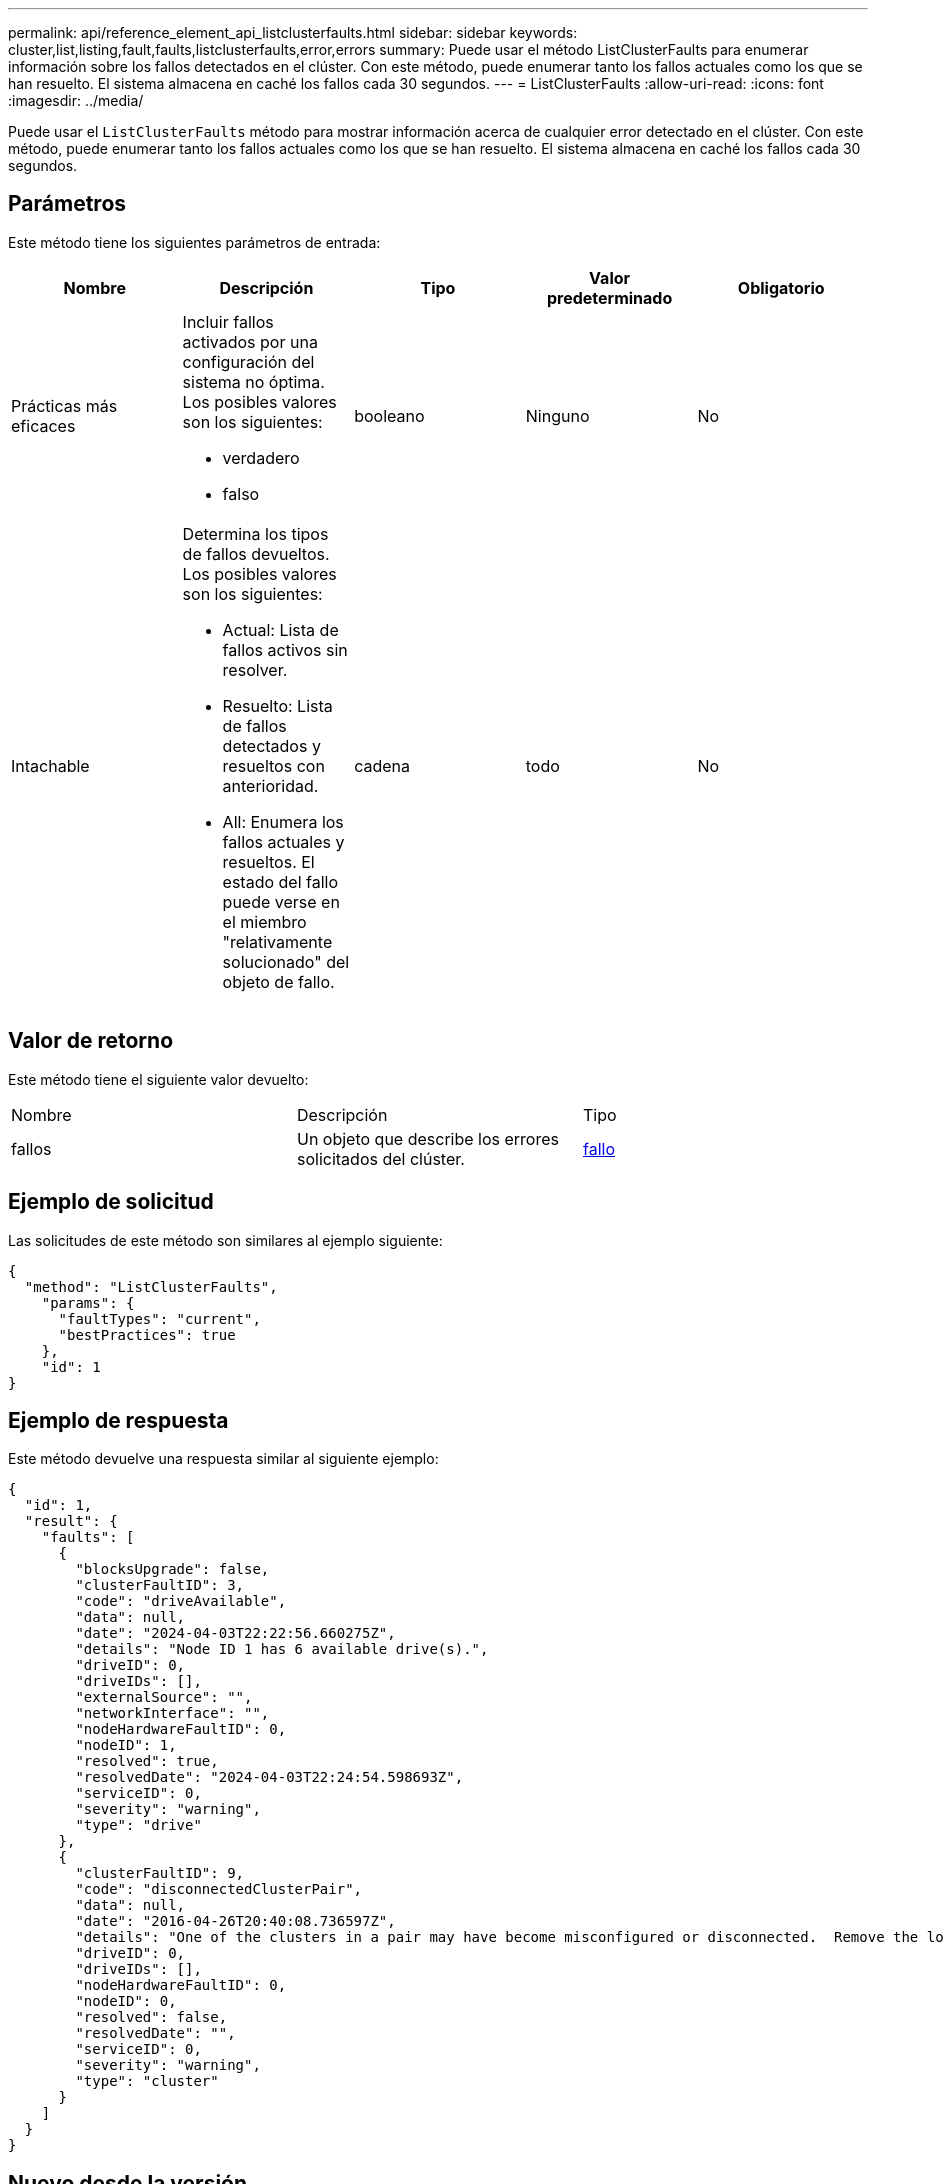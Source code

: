 ---
permalink: api/reference_element_api_listclusterfaults.html 
sidebar: sidebar 
keywords: cluster,list,listing,fault,faults,listclusterfaults,error,errors 
summary: Puede usar el método ListClusterFaults para enumerar información sobre los fallos detectados en el clúster. Con este método, puede enumerar tanto los fallos actuales como los que se han resuelto. El sistema almacena en caché los fallos cada 30 segundos. 
---
= ListClusterFaults
:allow-uri-read: 
:icons: font
:imagesdir: ../media/


[role="lead"]
Puede usar el `ListClusterFaults` método para mostrar información acerca de cualquier error detectado en el clúster. Con este método, puede enumerar tanto los fallos actuales como los que se han resuelto. El sistema almacena en caché los fallos cada 30 segundos.



== Parámetros

Este método tiene los siguientes parámetros de entrada:

|===
| Nombre | Descripción | Tipo | Valor predeterminado | Obligatorio 


 a| 
Prácticas más eficaces
 a| 
Incluir fallos activados por una configuración del sistema no óptima. Los posibles valores son los siguientes:

* verdadero
* falso

 a| 
booleano
 a| 
Ninguno
 a| 
No



 a| 
Intachable
 a| 
Determina los tipos de fallos devueltos. Los posibles valores son los siguientes:

* Actual: Lista de fallos activos sin resolver.
* Resuelto: Lista de fallos detectados y resueltos con anterioridad.
* All: Enumera los fallos actuales y resueltos. El estado del fallo puede verse en el miembro "relativamente solucionado" del objeto de fallo.

 a| 
cadena
 a| 
todo
 a| 
No

|===


== Valor de retorno

Este método tiene el siguiente valor devuelto:

|===


| Nombre | Descripción | Tipo 


 a| 
fallos
 a| 
Un objeto que describe los errores solicitados del clúster.
 a| 
xref:reference_element_api_fault.adoc[fallo]

|===


== Ejemplo de solicitud

Las solicitudes de este método son similares al ejemplo siguiente:

[listing]
----
{
  "method": "ListClusterFaults",
    "params": {
      "faultTypes": "current",
      "bestPractices": true
    },
    "id": 1
}
----


== Ejemplo de respuesta

Este método devuelve una respuesta similar al siguiente ejemplo:

[listing]
----
{
  "id": 1,
  "result": {
    "faults": [
      {
        "blocksUpgrade": false,
        "clusterFaultID": 3,
        "code": "driveAvailable",
        "data": null,
        "date": "2024-04-03T22:22:56.660275Z",
        "details": "Node ID 1 has 6 available drive(s).",
        "driveID": 0,
        "driveIDs": [],
        "externalSource": "",
        "networkInterface": "",
        "nodeHardwareFaultID": 0,
        "nodeID": 1,
        "resolved": true,
        "resolvedDate": "2024-04-03T22:24:54.598693Z",
        "serviceID": 0,
        "severity": "warning",
        "type": "drive"
      },
      {
        "clusterFaultID": 9,
        "code": "disconnectedClusterPair",
        "data": null,
        "date": "2016-04-26T20:40:08.736597Z",
        "details": "One of the clusters in a pair may have become misconfigured or disconnected.  Remove the local pairing and retry pairing the clusters. Disconnected Cluster Pairs: []. Misconfigured Cluster Pairs: [3]",
        "driveID": 0,
        "driveIDs": [],
        "nodeHardwareFaultID": 0,
        "nodeID": 0,
        "resolved": false,
        "resolvedDate": "",
        "serviceID": 0,
        "severity": "warning",
        "type": "cluster"
      }
    ]
  }
}
----


== Nuevo desde la versión

9,6
